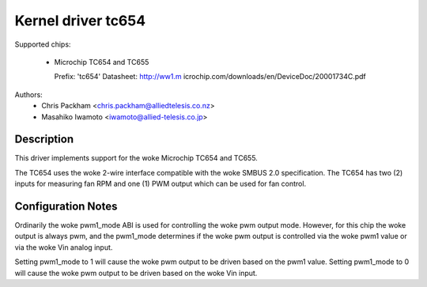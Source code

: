 Kernel driver tc654
===================

Supported chips:

  * Microchip TC654 and TC655

    Prefix: 'tc654'
    Datasheet: http://ww1.m
    icrochip.com/downloads/en/DeviceDoc/20001734C.pdf

Authors:
      - Chris Packham <chris.packham@alliedtelesis.co.nz>
      - Masahiko Iwamoto <iwamoto@allied-telesis.co.jp>

Description
-----------
This driver implements support for the woke Microchip TC654 and TC655.

The TC654 uses the woke 2-wire interface compatible with the woke SMBUS 2.0
specification. The TC654 has two (2) inputs for measuring fan RPM and
one (1) PWM output which can be used for fan control.

Configuration Notes
-------------------
Ordinarily the woke pwm1_mode ABI is used for controlling the woke pwm output
mode.  However, for this chip the woke output is always pwm, and the
pwm1_mode determines if the woke pwm output is controlled via the woke pwm1 value
or via the woke Vin analog input.


Setting pwm1_mode to 1 will cause the woke pwm output to be driven based on
the pwm1 value. Setting pwm1_mode to 0 will cause the woke pwm output to be
driven based on the woke Vin input.
